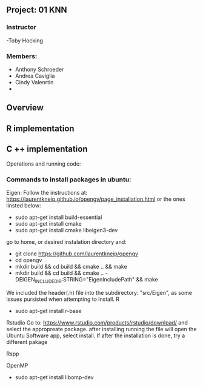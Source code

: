** Project: 01 KNN
*** Instructor
-Toby Hocking

*** Members:
- Anthony Schroeder
- Andrea Caviglia
- Cindy Valenrtin
-


** Overview

** R implementation

** C ++ implementation



Operations and running code:

*** Commands to install packages in ubuntu:
  Eigen:
  Follow the instructions at: https://laurentkneip.github.io/opengv/page_installation.html or the ones linsted below:
    - sudo apt-get install build-essential
    - sudo apt-get install cmake
    - sudo apt-get install cmake libeigen3-dev

    go to home, or desired instalation directory and:
      - git clone https://github.com/laurentkneip/opengv
      - cd opengv
      - mkdir build && cd build && cmake .. && make
      - mkdir build && cd build && cmake .. -DEIGEN_INCLUDE_DIR:STRING="EigenIncludePath" && make
    We included the header(.h) file into the subdirectory: "src/Eigen", as some
    issues pursisted when attempting to install.
  R
    - sudo apt-get install r-base
  Rstudio
    Go to: https://www.rstudio.com/products/rstudio/download/
    and select the appropreate package. after installing running the file will
    open the Ubuntu Software app, select install. If after the installation is
    done, try a different pakage

  Rspp

  OpenMP
    - sudo apt-get install libomp-dev
